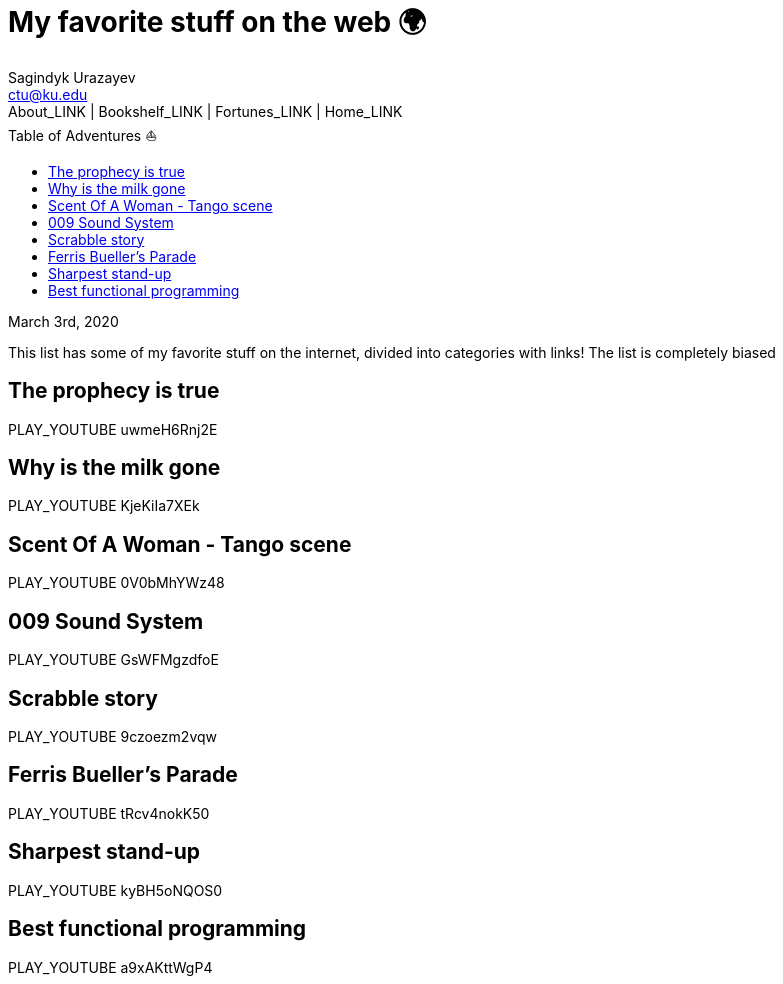 = My favorite stuff on the web 🌍
Sagindyk Urazayev <ctu@ku.edu>
About_LINK | Bookshelf_LINK | Fortunes_LINK | Home_LINK
:toc: left
:toc-title: Table of Adventures ⛵
:nofooter:
:experimental:

March 3rd, 2020

This list has some of my favorite stuff on the internet, divided into
categories with links! The list is completely biased

== The prophecy is true

PLAY_YOUTUBE uwmeH6Rnj2E

== Why is the milk gone

PLAY_YOUTUBE KjeKiIa7XEk

== Scent Of A Woman - Tango scene

PLAY_YOUTUBE 0V0bMhYWz48

== 009 Sound System

PLAY_YOUTUBE GsWFMgzdfoE

== Scrabble story

PLAY_YOUTUBE 9czoezm2vqw

== Ferris Bueller's Parade

PLAY_YOUTUBE tRcv4nokK50

== Sharpest stand-up

PLAY_YOUTUBE kyBH5oNQOS0

== Best functional programming

PLAY_YOUTUBE a9xAKttWgP4
